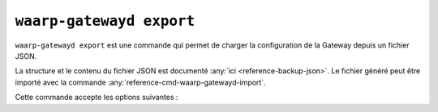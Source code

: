 .. _reference-cmd-waarp-gatewayd-export:

#########################
``waarp-gatewayd export``
#########################


.. program:: waarp-gatewayd export

``waarp-gatewayd export`` est une commande qui permet de charger la
configuration de la Gateway depuis un fichier JSON.

La structure et le contenu du fichier JSON est documenté :any:`ici
<reference-backup-json>`. Le fichier généré peut être importé avec la commande
:any:`reference-cmd-waarp-gatewayd-import`.

Cette commande accepte les options suivantes :

.. option:: --config FILE, -c FILE

   Définit le fichier de configuration à utiliser.

   Si aucun fichier spécifique n'est fourni avec cet argument, les emplacements
   par défaut suivants sont recherchés (dans cet ordre) :

   * :file:`gatewayd.ini`, relatif au dossier courant (Linux et Windows)
   * :file:`etc/gatewayd.ini`, relatif au dossier courant (Linux)
   * :file:`etc\\gatewayd.ini`, relatif au dossier courant (Windows)
   * :file:`/etc/waarp-gateway/gatewayd.ini` (Linux)
   * :file:`%ProgramData%\\gatewayd.ini` (Windows)

.. option:: --file FILE, -f FILE

   :Défaut: sortie standard

   Indique le chemin vers le fichier dans lequel écrire les données exportées au
   format JSON.

.. option:: -t [rules|servers|partners|all], --target [rules|servers|partners|all]

   :Défaut: ``all``

   Spécifie un sous-ensemble de données à exporter. Cet argument peut être
   renseigné plusieurs fois pour choisir plusieurs catégories.

   Les valeurs possibles sont :

   * ``rules``: Règles de transfert.
   * ``servers``: Définitions de serveurs locaux, incluant les comptes locaux et
     certificats associés.
   * ``partners``: Définitions de partenaires distants, incluant les comptes
     locaux et certificats associés.
   * ``all``: Toutes les données contenues dans le fichier.

.. option:: --verbose, -v

   Active l'écriture des logs sur la sortie d'erreur.
   Cet argument peut être répété jusqu'à 3 fois pour augmenter la verbosité
   (ex : ``-vvv``).

.. option:: --help, -h

   Affiche l'aide de la commande.
